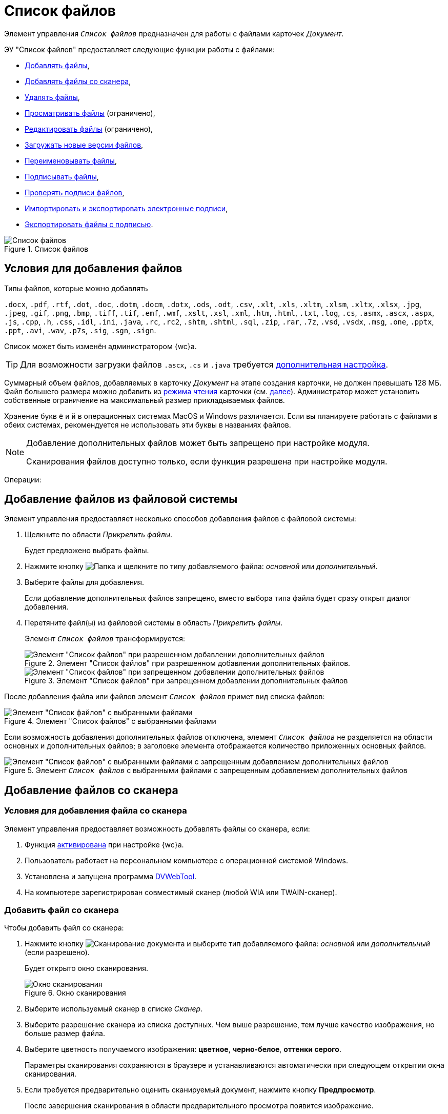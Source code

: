= Список файлов

Элемент управления `_Список файлов_` предназначен для работы с файлами карточек _Документ_.

.ЭУ "Список файлов" предоставляет следующие функции работы с файлами:
- <<addFiles,Добавлять файлы>>,
- <<fromScanner,Добавлять файлы со сканера>>,
- <<deleteFile,Удалять файлы>>,
- <<previewFile,Просматривать файлы>> (ограничено),
- <<editFile,Редактировать файлы>> (ограничено),
- <<newVersionOfFile,Загружать новые версии файлов>>,
- <<renameFile,Переименовывать файлы>>,
- <<signFile,Подписывать файлы>>,
- <<signatureValidation,Проверять подписи файлов>>,
- <<importSignatureFile,Импортировать и экспортировать электронные подписи>>,
- <<exportFileWithSignature,Экспортировать файлы с подписью>>.

.Список файлов
image::layouts:control_exportESignButton.png[Список файлов]

[#addFiles]
== Условия для добавления файлов

.Типы файлов, которые можно добавлять
****
`.docx`, `.pdf`, `.rtf`, `.dot`, `.doc`, `.dotm`, `.docm`, `.dotx`, `.ods`, `.odt`, `.csv`, `.xlt`, `.xls`, `.xltm`, `.xlsm`, `.xltx`, `.xlsx`, `.jpg`, `.jpeg`, `.gif`, `.png`, `.bmp`, `.tiff`, `.tif`, `.emf`, `.wmf`, `.xslt`, `.xsl`, `.xml`, `.htm`, `.html`, `.txt`, `.log`, `.cs`, `.asmx`, `.ascx`, `.aspx`, `.js`, `.cpp`, `.h`, `.css`, `.idl`, `.ini`, `.java`, `.rc`, `.rc2`, `.shtm`, `.shtml`, `.sql`, `.zip`, `.rar`, `.7z`, `.vsd`, `.vsdx`, `.msg`, `.one`, `.pptx`, `.ppt`, `.avi`, `.wav`, `.p7s`, `.sig`, `.sgn`, `.sign`.

Список может быть изменён администратором {wc}а.

TIP: Для возможности загрузки файлов `.ascx`, `.cs` и `.java` требуется xref:admin:installAfter.adoc#java[дополнительная настройка].
****

Суммарный объем файлов, добавляемых в карточку _Документ_ на этапе создания карточки, не должен превышать 128 МБ. Файл большего размера можно добавить из xref:cardsOpenModes.adoc#openInReadMode[режима чтения] карточки (см. <<fromFileSystem,далее>>). Администратор может установить собственные ограничение на максимальный размер прикладываемых файлов.

Хранение букв `ё` и `й` в операционных системах MacOS и Windows различается. Если вы планируете работать с файлами в обеих системах, рекомендуется не использовать эти буквы в названиях файлов.

[NOTE]
====
Добавление дополнительных файлов может быть запрещено при настройке модуля.

Сканирования файлов доступно только, если функция разрешена при настройке модуля.
====

Операции:

[#fromFileSystem]
== Добавление файлов из файловой системы

Элемент управления предоставляет несколько способов добавления файлов с файловой системы:

. Щелкните по области _Прикрепить файлы_.
+
****
Будет предложено выбрать файлы.
****
+
. Нажмите кнопку image:buttons/attachFile.png[Папка] и щелкните по типу добавляемого файла: _основной_ или _дополнительный_.
. Выберите файлы для добавления.
+
****
Если добавление дополнительных файлов запрещено, вместо выбора типа файла будет сразу открыт диалог добавления.
****
+
. Перетяните файл(ы) из файловой системы в область _Прикрепить файлы_.
+
Элемент `_Список файлов_` трансформируется:
+
.Элемент "Список файлов" при разрешенном добавлении дополнительных файлов.
image::attachFileInSelectTypeMode.png[Элемент "Список файлов" при разрешенном добавлении дополнительных файлов]
+
.Элемент "Список файлов" при запрещенном добавлении дополнительных файлов
image::attachFileInOnlyMainFileSelectTypeMode.png[Элемент "Список файлов" при запрещенном добавлении дополнительных файлов]
+
.Перетащите файл(ы) в раздел _Основные файлы_ или, если разрешено, в _Дополнительные файлы_.


После добавления файла или файлов элемент `_Список файлов_` примет вид списка файлов:

.Элемент "Список файлов" с выбранными файлами
image::fileList_withdata_editmode.png[Элемент "Список файлов" с выбранными файлами]

Если возможность добавления дополнительных файлов отключена, элемент `_Список файлов_` не разделяется на области основных и дополнительных файлов; в заголовке элемента отображается количество приложенных основных файлов.

.Элемент `_Список файлов_` с выбранными файлами с запрещенным добавлением дополнительных файлов
image::attachFileInOnlyMainFileShowMode.png[Элемент "Список файлов" с выбранными файлами с запрещенным добавлением дополнительных файлов]

[#fromScanner]
== Добавление файлов со сканера

=== Условия для добавления файла со сканера

Элемент управления предоставляет возможность добавлять файлы со сканера, если:

. Функция xref:layouts:ctrl/special/fileList.adoc#allowScan[активирована] при настройке {wc}а.
. Пользователь работает на персональном компьютере с операционной системой Windows.
. Установлена и запущена программа xref:prepareDvWebTool.adoc[DVWebTool].
. На компьютере зарегистрирован совместимый сканер (любой WIA или TWAIN-сканер).

=== Добавить файл со сканера

.Чтобы добавить файл со сканера:
. Нажмите кнопку image:buttons/attachFileFromScan.png[Сканирование документа] и выберите тип добавляемого файла: _основной_ или _дополнительный_ (если разрешено).
+
****
Будет открыто окно сканирования.
****
+
.Окно сканирования
image::attachFileScanMode.png[Окно сканирования]
. Выберите используемый сканер в списке _Сканер_.
. Выберите разрешение сканера из списка доступных. Чем выше разрешение, тем лучше качество изображения, но больше размер файла.
. Выберите цветность получаемого изображения: *цветное*, *черно-белое*, *оттенки серого*.
+
Параметры сканирования сохраняются в браузере и устанавливаются автоматически при следующем открытии окна сканирования.
. Если требуется предварительно оценить сканируемый документ, нажмите кнопку *Предпросмотр*.
+
****
После завершения сканирования в области предварительного просмотра появится изображение.
****
+
. В зависимости от количества сканируемых страниц нажмите кнопку *Сканировать страницу* или *Сканировать несколько страниц* (сканер должен поддерживать функцию потокового сканирования).
+
****
Документ будет отсканирован. После этого можно:

* Повернуть изображение с помощью кнопок image:buttons/scanRotateLeft.png[Повернуть на 90 градусов влево] и image:buttons/scanRotateRight.png[Повернуть на 90 градусов вправо],
* Изменить масштаб и посмотреть другие страницы.
****
+
. Укажите название файла, с которым он будет добавлен в карточку.
. Выберите тип файла: `.pdf` или `.jpeg`. Если сканируется несколько страниц, будет использован формат `.pdf`.
. Нажмите кнопку *Сохранить*. Файл будет добавлен в карточку.

== Изменить тип файла

Чтобы изменить тип добавленного файла (_основной_ или _дополнительный_), перетащите его в область файлов другого типа: из _основных_ в _дополнительные_, или наоборот.
+
.Изменить тип файла
image::fileList_changefiletype.png[Изменение типа файла]
+
Если возможность добавления дополнительных файлов отключена, изменить тип файла описанным образом нельзя.

[#renameFile]
== Переименовать файл

.Чтобы переименовть файл:
. Нажмите image:buttons/verticalDots.png[Три вертикальные точки] > Переименовать в строке файла.
+
Переименование будет недоступно, если файл заблокирован или отсутствуют права на изменение имени файла (операция _Переименование файлов_).
+
. Введите новое имя файла в открывшемся окне.
+
.Переименование файла
image::fileList_changename.png[Переименование файла]
+
. Нажмите кнопку *OK*. Будет создана новая версия файла с указанным именем. Файлы в существующих версиях не переименовываются. Если имя файла не изменилось, новая версия не создаётся.

.Ограничения для имени файла
****
* Название файла не может содержать символы: `*`, `/`, `\`, `|`, `<`, `>`, `“`, `?`, `:`. При попытке сохранить файл с запрещенными символами будет выдана ошибка `Заданное имя не является допустимым именем файла`.

* В имени файла нельзя указать имя другого существующего файла карточки.

Функция _Переименовать_ не может быть использована для изменения расширения файла.
****

[#deleteFile]
== Удалить файл

.Чтобы удалить файл из карточки:
* Нажмите кнопку image:buttons/removeItemFromList.png[Крестик] в строке удаляемого файла при создании или редактировании карточки.
+
****
Удаляемый файл, а также его карточка должны быть разблокированы.
****
+
* В строке файла нажмите кнопку image:buttons/verticalDots.png[Три вертикальные точки] > Удалить при просмотре карточки.
+
****
Удаление нужно подтвердить.
****
+
WARNING: При удалении будут удалены все версии данного файла.

== Другие операции с файлами

*_Следующие операции доступны только, если карточка открыта xref:cardsOpenModes.adoc#openInReadMode[в режиме чтения]._*

[#openFile]
=== Открыть файл

Чтобы открыть файл в связанной программе нажмите image:buttons/verticalDots.png[Три вертикальные точки] > Открыть в строке файла.

.Условия открытия файлов
****
В связанной программе можно открыть только файлы Microsoft Office, если только если установлена соответствующая программа из пакета: `.doc`, `.docx`, `.docm`, `.xls`, `.xlsx`, `.xlsm`, `.ppt`, `.pptx`, `.odt` и `.ods`.

Дополнительные файлы открываются в режиме чтения. Основные файлы, доступные для редактирования в режиме редактирования. Открытый для редактирования файл будет заблокирован от изменений со стороны других пользователей. При сохранении файла с изменениями будет создана его новая версия.

NOTE: До завершения редактирования файла не закрывайте карточку, из которой он был открыт.

Если требуется запускать веб-браузер от имени любого пользователя Windows, кроме текущего, используйте только Internet Explorer.
****

[#previewFile]
=== Предварительный просмотр файла

Нажмите на название файла, чтобы открыть его в режиме предварительного просмотра. Инструкция по работе с компонентом предпросмотра приведена в пункте xref:FilePreview.adoc[Предпросмотр файла].

=== Скачать файл

Чтобы сохранить файл карточки на компьютер, нажмите image:buttons/verticalDots.png[Три вертикальные точки] > Скачать в строке файла.

=== Блокировать/разблокировать основной файл

Основой файл может быть временно заблокирован для защиты от изменений со стороны других пользователей.

Чтобы блокировать или разблокировать файл, нажмите image:buttons/verticalDots.png[Три вертикальные точки] > Заблокировать или Разблокировать в строке файла. Заблокированный файлы выделяются розовой заливкой фона.

=== Просмотреть версии основного файла

Текущая версия файла отображается в основной области списка файлов. Номер текущей версии указывается справа от названия файла.

.Текущая версия файла
image::mainFileCurrentVersion.png[Текущая версия файла]

Чтобы просмотреть другие версии файла, нажмите на номер текущей версии. Для версии указываются номер, автор и дата создания (добавления файла).

.Список версий файла
image::mainFileVersions.png[Список версий файла]

[#newVersionOfFile]
=== Загрузить новую версию основного файла

Чтобы загрузить новую версию файла, нажмите image:buttons/verticalDots.png[Три вертикальные точки] > Загрузить версию в строке файла и выберите новую версию файла из файловой системы. Название и тип файла новой версии может отличаться от существующей -- все существующие версии остаются без изменений. После загрузки версии номер текущей версии увеличится.

.Новая версия файла
image::mainFileNewCurrentVersion.png[Новая версия файла]

=== Скачать версию основного файла

Чтобы сохранить определенную версию файла на компьютер, откройте список версий и нажмите кнопку image:buttons/butt_load.png[Скачать] в строке скачиваемой версии.

[#editFile]
=== Изменить файл

.Способ изменения файла зависит от его типа:
* Чтобы изменить основной файл, нужно скачать его на компьютер, внести изменения в скачанный файл и загрузить его новую версию в карточку.
* Чтобы изменить основной файл формата Microsoft Office можно <<openFile,открыть>> его из меню, внести изменения и закрыть с сохранением.
* Чтобы изменить дополнительный файл, нужно скачать его на компьютер, внести изменения в скачанный файл, удалить данный файл из карточки и загрузить измененный файл в карточку.

[#signFile]
=== Подписать файл

Чтобы подписать файл, нажмите image:buttons/butt_sing_file.png[Прозрачная печать] > Подписать и выберите вид подписи и сертификат электронной подписи (для квалифицированной подписи). См. подробности в пункте xref:documentsSigning.adoc[Произвольное подписание документов].

[#exportFileWithSignature]
=== Выгрузить файлы с электронными подписями

Чтобы экспортировать основные подписанные файлы вместе с электронными подписями, нажмите image:buttons/exportFilesWithSign.png[Файлы с прозрачной печатью]. См. подробности в пункте xref:documentsExportWithSignature.adoc[].

[#importSignatureFile]
=== Загрузить отсоединённую электронную подпись

Чтобы загрузить отсоединённую электронную подпись основного файла нажмите image:buttons/verticalDots.png[Три вертикальные точки] > Загрузить ЭП в строке файла и выберите файл отсоединённой подписи. Поддерживаются форматы `.p7s`, `.sign`, `.sgn` или `.sig`, подробнее в пункте xref:documentsLoadDetachedSignature.adoc[Загрузка отсоединённой электронной подписи файла].

[#signatureValidation]
=== Проверить электронные подписи

В элементе управления отображается список наложенных подписей. При нажатии на image:buttons/ico-sign-blue.png[Заполненная печать] будет открыто окно со списком подписей и результатами их проверки. Подробнее см. xref:documentsSigntaureLog.adoc#signatureValidation[].
